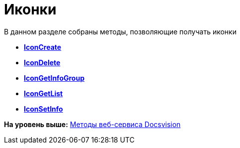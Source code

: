 = Иконки

В данном разделе собраны методы, позволяющие получать иконки

* *xref:../pages/DevManualAppendix_WebService_Icons_IconCreate.adoc[IconCreate]* +
* *xref:../pages/DevManualAppendix_WebService_Icons_IconDelete.adoc[IconDelete]* +
* *xref:../pages/DevManualAppendix_WebService_Icons_IconGetInfoGroup.adoc[IconGetInfoGroup]* +
* *xref:../pages/DevManualAppendix_WebService_Icons_IconGetList.adoc[IconGetList]* +
* *xref:../pages/DevManualAppendix_WebService_Icons_IconSetInfo.adoc[IconSetInfo]* +

*На уровень выше:* xref:../pages/dm_appendix_webservice.adoc[Методы веб-сервиса Docsvision]
